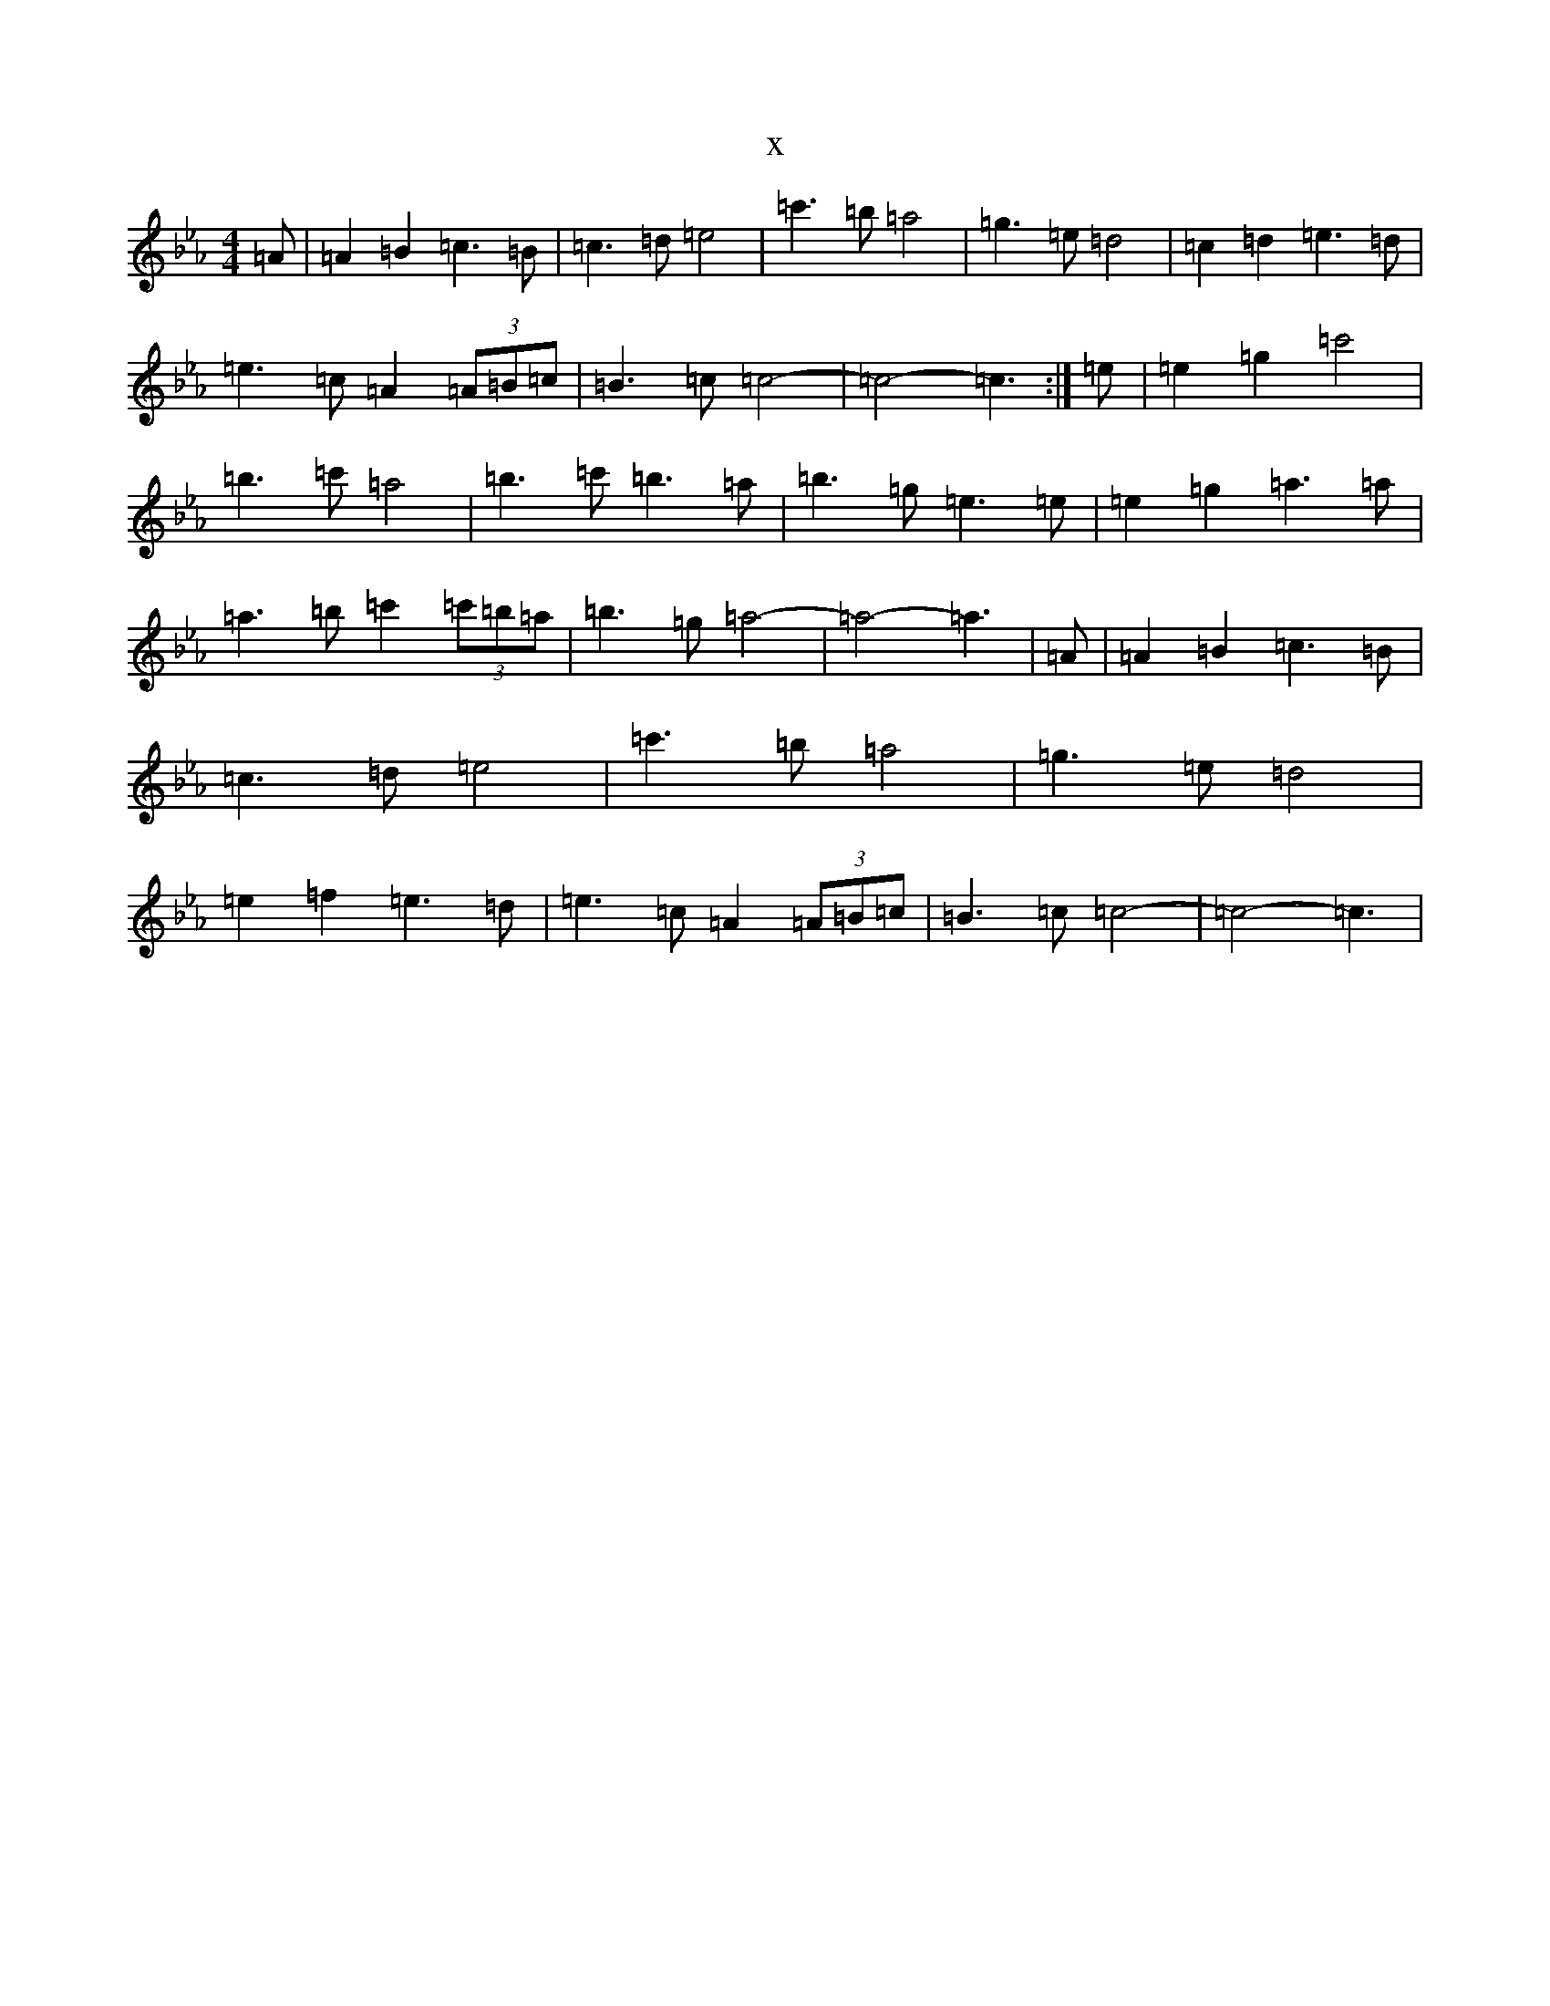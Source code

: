 X:2671
T:x
L:1/8
M:4/4
K: C minor
=A|=A2=B2=c3=B|=c3=d=e4|=c'3=b=a4|=g3=e=d4|=c2=d2=e3=d|=e3=c=A2(3=A=B=c|=B3=c=c4-|=c4-=c3:|=e|=e2=g2=c'4|=b3=c'=a4|=b3=c'=b3=a|=b3=g=e3=e|=e2=g2=a3=a|=a3=b=c'2(3=c'=b=a|=b3=g=a4-|=a4-=a3|=A|=A2=B2=c3=B|=c3=d=e4|=c'3=b=a4|=g3=e=d4|=e2=f2=e3=d|=e3=c=A2(3=A=B=c|=B3=c=c4-|=c4-=c3|